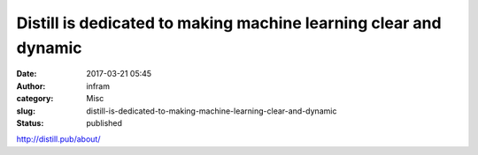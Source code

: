 Distill is dedicated to making machine learning clear and dynamic
#################################################################
:date: 2017-03-21 05:45
:author: infram
:category: Misc
:slug: distill-is-dedicated-to-making-machine-learning-clear-and-dynamic
:status: published

http://distill.pub/about/
